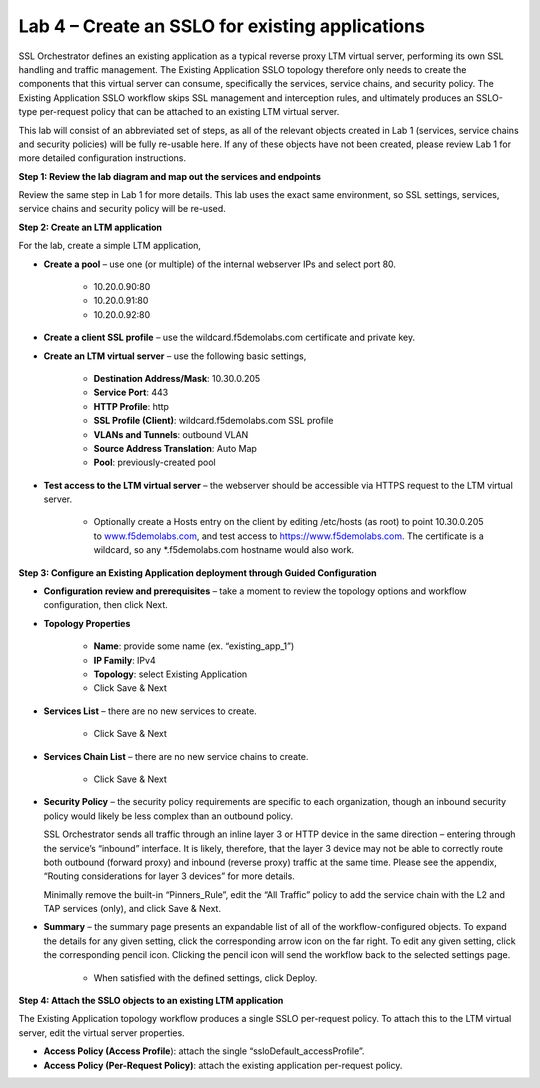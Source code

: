 Lab 4 – Create an SSLO for existing applications
================================================

SSL Orchestrator defines an existing application as a typical reverse proxy LTM
virtual server, performing its own SSL handling and traffic management. The
Existing Application SSLO topology therefore only needs to create the
components that this virtual server can consume, specifically the services,
service chains, and security policy. The Existing Application SSLO workflow
skips SSL management and interception rules, and ultimately produces an
SSLO-type per-request policy that can be attached to an existing LTM virtual
server.

This lab will consist of an abbreviated set of steps, as all of the relevant
objects created in Lab 1 (services, service chains and security policies) will
be fully re-usable here. If any of these objects have not been created, please
review Lab 1 for more detailed configuration instructions.

**Step 1: Review the lab diagram and map out the services and endpoints**

Review the same step in Lab 1 for more details. This lab uses the exact same
environment, so SSL settings, services, service chains and security policy will
be re-used.

**Step 2: Create an LTM application**

For the lab, create a simple LTM application,

- **Create a pool** – use one (or multiple) of the internal webserver IPs and
  select port 80.

   - 10.20.0.90:80

   - 10.20.0.91:80

   - 10.20.0.92:80

- **Create a client SSL profile** – use the wildcard.f5demolabs.com certificate
  and private key.

- **Create an LTM virtual server** – use the following basic settings,

   - **Destination Address/Mask**: 10.30.0.205

   - **Service Port**: 443

   - **HTTP Profile**: http

   - **SSL Profile (Client)**: wildcard.f5demolabs.com SSL profile

   - **VLANs and Tunnels**: outbound VLAN

   - **Source Address Translation**: Auto Map

   - **Pool**: previously-created pool

- **Test access to the LTM virtual server** – the webserver should be
  accessible via HTTPS request to the LTM virtual server.

   - Optionally create a Hosts entry on the client by editing /etc/hosts
     (as root) to point 10.30.0.205 to
     `www.f5demolabs.com <http://www.f5demolabs.com>`__, and test access to
     https://www.f5demolabs.com. The certificate is a wildcard, so any
     \*.f5demolabs.com hostname would also work.

**Step 3: Configure an Existing Application deployment through Guided Configuration**

- **Configuration review and prerequisites** – take a moment to review the
  topology options and workflow configuration, then click Next.

- **Topology Properties**

   - **Name**: provide some name (ex. “existing\_app\_1”)

   - **IP Family**: IPv4

   - **Topology**: select Existing Application

   - Click Save & Next

- **Services List** – there are no new services to create.

   - Click Save & Next

- **Services Chain List** – there are no new service chains to create.

   - Click Save & Next

- **Security Policy** – the security policy requirements are specific to each
  organization, though an inbound security policy would likely be less complex
  than an outbound policy.

  SSL Orchestrator sends all traffic through an inline layer 3 or HTTP device
  in the same direction – entering through the service’s “inbound” interface.
  It is likely, therefore, that the layer 3 device may not be able to correctly
  route both outbound (forward proxy) and inbound (reverse proxy) traffic at
  the same time. Please see the appendix, “Routing considerations for layer 3
  devices” for more details.

  Minimally remove the built-in “Pinners\_Rule”, edit the “All Traffic” policy
  to add the service chain with the L2 and TAP services (only), and click Save
  & Next.

- **Summary** – the summary page presents an expandable list of all of the
  workflow-configured objects. To expand the details for any given setting,
  click the corresponding arrow icon on the far right. To edit any given
  setting, click the corresponding pencil icon. Clicking the pencil icon will
  send the workflow back to the selected settings page.

   - When satisfied with the defined settings, click Deploy.

**Step 4: Attach the SSLO objects to an existing LTM application**

The Existing Application topology workflow produces a single SSLO per-request
policy. To attach this to the LTM virtual server, edit the virtual server
properties.

- **Access Policy (Access Profile**): attach the single
  “ssloDefault\_accessProfile”.

- **Access Policy (Per-Request Policy)**: attach the existing application
  per-request policy.
